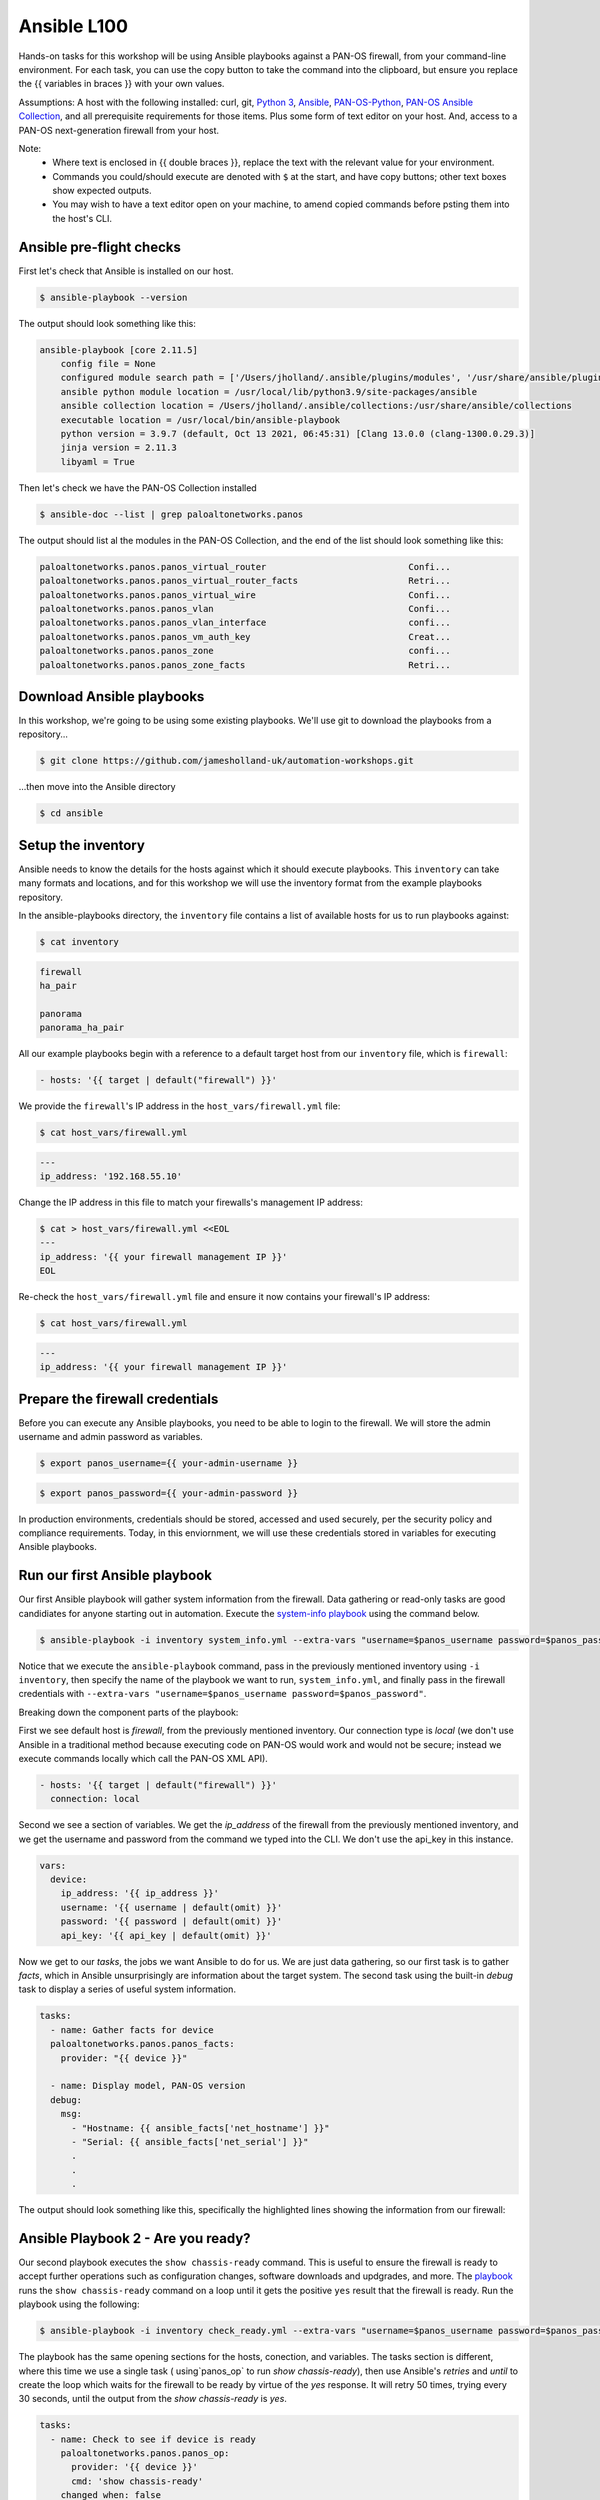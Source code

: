 Ansible L100
----------------------

Hands-on tasks for this workshop will be using Ansible playbooks against a PAN-OS firewall, from your command-line environment. For each task, you can use the copy button to take the command into the clipboard, but ensure you replace the {{ variables in braces }} with your own values.

Assumptions: A host with the following installed: curl, git, `Python 3
<https://www.python.org/downloads>`_, `Ansible
<https://docs.ansible.com/ansible/latest/installation_guide/intro_installation.html#installing-and-upgrading-ansible-with-pip>`_, `PAN-OS-Python
<https://github.com/PaloAltoNetworks/pan-os-python>`_, `PAN-OS Ansible Collection
<https://github.com/PaloAltoNetworks/pan-os-ansible>`_, and all prerequisite requirements for those items. Plus some form of text editor on your host. And, access to a PAN-OS next-generation firewall from your host.

Note:
    * Where text is enclosed in {{ double braces }}, replace the text with the relevant value for your environment.
    * Commands you could/should execute are denoted with ``$`` at the start, and have copy buttons; other text boxes show expected outputs.
    * You may wish to have a text editor open on your machine, to amend copied commands before psting them into the host's CLI.


Ansible pre-flight checks
================================================

First let's check that Ansible is installed on our host.

.. code-block::
        :class: copy-button

        $ ansible-playbook --version 


The output should look something like this:

.. code-block::
   
        ansible-playbook [core 2.11.5] 
            config file = None
            configured module search path = ['/Users/jholland/.ansible/plugins/modules', '/usr/share/ansible/plugins/modules']
            ansible python module location = /usr/local/lib/python3.9/site-packages/ansible
            ansible collection location = /Users/jholland/.ansible/collections:/usr/share/ansible/collections
            executable location = /usr/local/bin/ansible-playbook
            python version = 3.9.7 (default, Oct 13 2021, 06:45:31) [Clang 13.0.0 (clang-1300.0.29.3)]
            jinja version = 2.11.3
            libyaml = True


Then let's check we have the PAN-OS Collection installed

.. code-block::
        :class: copy-button

        $ ansible-doc --list | grep paloaltonetworks.panos

The output should list al the modules in the PAN-OS Collection, and the end of the list should look something like this:

.. code-block::
   
        paloaltonetworks.panos.panos_virtual_router                           Confi...
        paloaltonetworks.panos.panos_virtual_router_facts                     Retri...
        paloaltonetworks.panos.panos_virtual_wire                             Confi...
        paloaltonetworks.panos.panos_vlan                                     Confi...
        paloaltonetworks.panos.panos_vlan_interface                           confi...
        paloaltonetworks.panos.panos_vm_auth_key                              Creat...
        paloaltonetworks.panos.panos_zone                                     confi...
        paloaltonetworks.panos.panos_zone_facts                               Retri...


Download Ansible playbooks
================================================

In this workshop, we're going to be using some existing playbooks. We'll use git to download the playbooks from a repository...

.. code-block::
        :class: copy-button

        $ git clone https://github.com/jamesholland-uk/automation-workshops.git


...then move into the Ansible directory

.. code-block::
        :class: copy-button

        $ cd ansible


Setup the inventory
================================================

Ansible needs to know the details for the hosts against which it should execute playbooks. This ``inventory`` can take many formats and locations, and for this workshop we will use the inventory format from the example playbooks repository.

In the ansible-playbooks directory, the ``inventory`` file contains a list of available hosts for us to run playbooks against:

.. code-block::
        :class: copy-button

        $ cat inventory

.. code-block::

        firewall
        ha_pair

        panorama
        panorama_ha_pair


All our example playbooks begin with a reference to a default target host from our ``inventory`` file, which is ``firewall``:

.. code-block::
   
        - hosts: '{{ target | default("firewall") }}'


We provide the ``firewall``'s IP address in the ``host_vars/firewall.yml`` file:

.. code-block::
        :class: copy-button

        $ cat host_vars/firewall.yml


.. code-block::

        ---
        ip_address: '192.168.55.10'


Change the IP address in this file to match your firewalls's management IP address:

.. code-block::
        :class: copy-button

        $ cat > host_vars/firewall.yml <<EOL
        ---
        ip_address: '{{ your firewall management IP }}'
        EOL


Re-check the ``host_vars/firewall.yml`` file and ensure it now contains your firewall's IP address:

.. code-block::
        :class: copy-button

        $ cat host_vars/firewall.yml


.. code-block::

        ---
        ip_address: '{{ your firewall management IP }}'


Prepare the firewall credentials
================================================

Before you can execute any Ansible playbooks, you need to be able to login to the firewall. We will store the admin username and admin password as variables.

.. code-block::
        :class: copy-button

        $ export panos_username={{ your-admin-username }}

.. code-block::
        :class: copy-button

        $ export panos_password={{ your-admin-password }}


In production environments, credentials should be stored, accessed and used securely, per the security policy and compliance requirements. Today, in this enviornment, we will use these credentials stored in variables for executing Ansible playbooks.

Run our first Ansible playbook
================================================

Our first Ansible playbook will gather system information from the firewall. Data gathering or read-only tasks are good candidiates for anyone starting out in automation. Execute the `system-info playbook
<https://github.com/jamesholland-uk/automation-workshops/blob/main/ansible/system_info.yml>`_ using the command below.

.. code-block::
        :class: copy-button

        $ ansible-playbook -i inventory system_info.yml --extra-vars "username=$panos_username password=$panos_password"

Notice that we execute the ``ansible-playbook`` command, pass in the previously mentioned inventory using ``-i inventory``, then specify the name of the playbook we want to run, ``system_info.yml``, and finally pass in the firewall credentials with ``--extra-vars "username=$panos_username password=$panos_password"``.

Breaking down the component parts of the playbook:

First we see default host is `firewall`, from the previously mentioned inventory. Our connection type is `local` (we don't use Ansible in a traditional method because executing code on PAN-OS would work and would not be secure; instead we execute commands locally which call the PAN-OS XML API).

.. code-block::

        - hosts: '{{ target | default("firewall") }}'
          connection: local

Second we see a section of variables. We get the `ip_address` of the firewall from the previously mentioned inventory, and we get the username and password from the command we typed into the CLI. We don't use the api_key in this instance.

.. code-block::

        vars:
          device:
            ip_address: '{{ ip_address }}'
            username: '{{ username | default(omit) }}'
            password: '{{ password | default(omit) }}'
            api_key: '{{ api_key | default(omit) }}'


Now we get to our `tasks`, the jobs we want Ansible to do for us. We are just data gathering, so our first task is to gather `facts`, which in Ansible unsurprisingly are information about the target system. The second task using the built-in `debug` task to display a series of useful system information.

.. code-block::

        tasks:
          - name: Gather facts for device
          paloaltonetworks.panos.panos_facts:
            provider: "{{ device }}"

          - name: Display model, PAN-OS version
          debug:
            msg:
              - "Hostname: {{ ansible_facts['net_hostname'] }}"
              - "Serial: {{ ansible_facts['net_serial'] }}"
              .
              .
              .

The output should look something like this, specifically the highlighted lines showing the information from our firewall:

.. code-block::
        :emphasize-lines: 12-21

        PLAY [firewall] ***************************************************************************************************************************

        TASK [Gathering Facts] ********************************************************************************************************************
        ok: [firewall]

        TASK [Gather facts for device] ************************************************************************************************************
        ok: [firewall]

        TASK [Display model, PAN-OS version] ******************************************************************************************************
        ok: [firewall] => {
                "msg": [
                        "Hostname: vm-series-01",
                        "Serial: 01234567890",
                        "Model: PA-VM",
                        "Version: 10.1.3",
                        "Uptime: 46 days, 3:03:16",
                        "HA Enabled: True",
                        "HA Type: Active-Passive",
                        "HA Status: active",
                        "Multi-VSYS: off",
                        "1546 out of 256000 sessions in use"
                ]
        }

        PLAY RECAP ********************************************************************************************************************************
        firewall                   : ok=3    changed=0    unreachable=0    failed=0    skipped=0    rescued=0    ignored=0   





Ansible Playbook 2 - Are you ready?
================================================

Our second playbook executes the ``show chassis-ready`` command. This is useful to ensure the firewall is ready to accept further operations such as configuration changes, software downloads and updgrades, and more. The `playbook
<https://github.com/jamesholland-uk/automation-workshops/blob/main/ansible/check_ready.yml>`_ runs the ``show chassis-ready`` command on a loop until it gets the positive ``yes`` result that the firewall is ready. Run the playbook using the following:


.. code-block::
        :class: copy-button

        $ ansible-playbook -i inventory check_ready.yml --extra-vars "username=$panos_username password=$panos_password"


The playbook has the same opening sections for the hosts, conection, and variables. The tasks section is different, where this time we use a single task ( using`panos_op` to run `show chassis-ready`), then use Ansible's `retries` and `until` to create the loop which waits for the firewall to be ready by virtue of the `yes` response. It will retry 50 times, trying every 30 seconds, until the output from the `show chassis-ready` is `yes`.

.. code-block::

        tasks:
          - name: Check to see if device is ready
            paloaltonetworks.panos.panos_op:
              provider: '{{ device }}'
              cmd: 'show chassis-ready'
            changed_when: false
            register: result
            until: result is not failed and (result.stdout | from_json).response.result == 'yes'
            retries: 50
            delay: 30

The sucessful output should look something like this, specifically the highlighted line showing the "ok" response to checking if the firewall is ready:

.. code-block::
        :emphasize-lines: 7

        PLAY [firewall] **************************************************************************************************

        TASK [Gathering Facts] *******************************************************************************************
        ok: [firewall]

        TASK [Check to see if device is ready] ***************************************************************************
        ok: [firewall]

        PLAY RECAP *******************************************************************************************************
        firewall                   : ok=2    changed=0    unreachable=0    failed=0    skipped=0    rescued=0    ignored=0   


If the firewall is booting up, or not reachable, you would receieve failure messages, and the loop of checking would kick in, like this:

.. code-block::
        :emphasize-lines: 7,8

        PLAY [firewall] **************************************************************************************************

        TASK [Gathering Facts] *******************************************************************************************
        ok: [firewall]

        TASK [Check to see if device is ready] ***************************************************************************
        FAILED - RETRYING: Check to see if device is ready (50 retries left).
        FAILED - RETRYING: Check to see if device is ready (49 retries left).


Ansible Playbook 3 - More firewall information
================================================

The third `example playbook
<https://github.com/jamesholland-uk/automation-workshops/blob/main/ansible/some_more_info.yml>`_ again gathers ``facts`` in order to display information about the running configiration and state of the firewall. This could be useful information on its own, but could also be used to feed into other tasks later on. Run the playbook using the following:

.. code-block::
        :class: copy-button

        $ ansible-playbook -i inventory some_more_info.yml --extra-vars "username=$panos_username password=$panos_password"


The playbook should provide information about the security policy rules, the network interfaces, and the route table.


Ansible Playbook 4 - Config backup/export 
================================================

The next `Ansible playbook
<https://github.com/jamesholland-uk/automation-workshops/blob/main/ansible/backup_config.yml>`_ uses the `panos_export module
<https://paloaltonetworks.github.io/pan-os-ansible/modules/panos_export.html>`_ to export the running config to a local file. Run the playbook using the following:

.. code-block::
        :class: copy-button

        $ ansible-playbook -i inventory backup_config.yml --extra-vars "username=$panos_username password=$panos_password"


Once executed, you should be able to see the exported config file on yours host:

.. code-block::
        :class: copy-button

        $ cat running-config.xml


Modify a playbook
==================================

The `panos_op module
<https://paloaltonetworks.github.io/pan-os-ansible/modules/panos_op.html>`_ is very useful within playbooks for gathering information and executing operational commands like software upgrades, content downloads, and more. It was used in the second playbook, check_ready.yml, to run the ``show chassis-ready`` command.

Choose one (or more) of the following operational commands to run with Ansible.

    * show clock
    * show admins all
    * show system disk-space

Copy a playbook used previously in this session, and execute your chosen command(s). Output from the commands could also be displayed. An example format would be:

.. code-block::
        :class: copy-button

        - name: Perform an op command
          paloaltonetworks.panos.panos_op:
            provider: '{{ device }}'
            cmd: 'command goes here'
          register: op_command_output

        - name: Show output
          debug:
            msg:
              - "{{ op_command_output }}"
